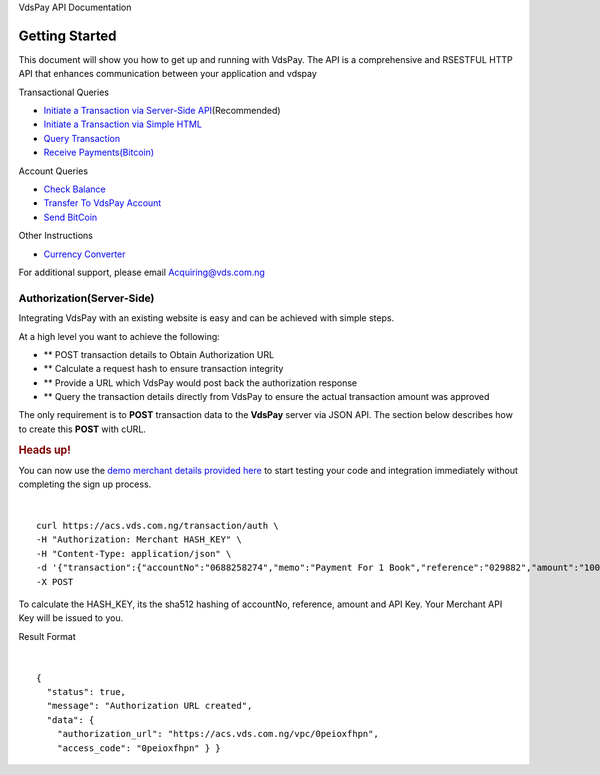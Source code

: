 VdsPay API Documentation

Getting Started
====================

This document will show you how to get up and running with VdsPay. The
API is a comprehensive and RSESTFUL HTTP API that enhances communication
between your application and vdspay

Transactional Queries

-  `Initiate a Transaction via Server-Side API`_\ (Recommended)
-  `Initiate a Transaction via Simple HTML`_
-  `Query Transaction`_
-  `Receive Payments(Bitcoin)`_

Account Queries

-  `Check Balance`_
-  `Transfer To VdsPay Account`_
-  `Send BitCoin`_

Other Instructions

-  `Currency Converter`_

For additional support, please email Acquiring@vds.com.ng

.. _: index.html
.. _Initiate a Transaction via Server-Side API: #authorization-server-side
.. _Initiate a Transaction via Simple HTML: #authorization-html
.. _Query Transaction: #requery
.. _Receive Payments(Bitcoin): #bitcoin
.. _Check Balance: #balance
.. _Transfer To VdsPay Account: #transfer
.. _Send BitCoin: #send_bitcoin
.. _Currency Converter: #currency


Authorization(Server-Side)
~~~~~~~~~~~~~~~~~~~~

Integrating VdsPay with an existing website is easy and can be achieved
with simple steps.

At a high level you want to achieve the following:

-  ** POST transaction details to Obtain Authorization URL
-  ** Calculate a request hash to ensure transaction integrity
-  ** Provide a URL which VdsPay would post back the authorization
   response
-  ** Query the transaction details directly from VdsPay to ensure the
   actual transaction amount was approved

The only requirement is to **POST** transaction data to the **VdsPay**
server via JSON API. The section below describes how to create this
**POST** with cURL.



.. raw:: html


   <div class="st-alert st-alert-success">


.. rubric:: Heads up!
   :name: heads-up


You can now use the \ `demo merchant details provided here`_ to start
testing your code and integration immediately without completing the
sign up process.


.. raw:: html


   </div>
   
| 

.. raw:: html

   <div class="terminal-wrap">
   
::

    curl https://acs.vds.com.ng/transaction/auth \
    -H "Authorization: Merchant HASH_KEY" \
    -H "Content-Type: application/json" \
    -d '{"transaction":{"accountNo":"0688258274","memo":"Payment For 1 Book","reference":"029882","amount":"100","currency":"NGN","type":"sale","return_url":"https://mywebsite.com/thanks.html","notify_url":"https://mywebsite.com/notify.aspx","customer":{"name":"Martin Luther","email":"martinluther@testmail.xxx","phone":"+448002566955"}}}' \
    -X POST

.. raw:: html

   </div>
   
To calculate the HASH_KEY, its the sha512 hashing of accountNo, reference, amount and API Key. Your Merchant API Key will be issued to you.

Result Format


| 

.. raw:: html

   <div class="terminal-wrap">

::

    {
      "status": true,
      "message": "Authorization URL created",
      "data": {
        "authorization_url": "https://acs.vds.com.ng/vpc/0peioxfhpn",
        "access_code": "0peioxfhpn" } }
		
.. raw:: html

   </div>

.. _demo merchant details provided here: start-testing
